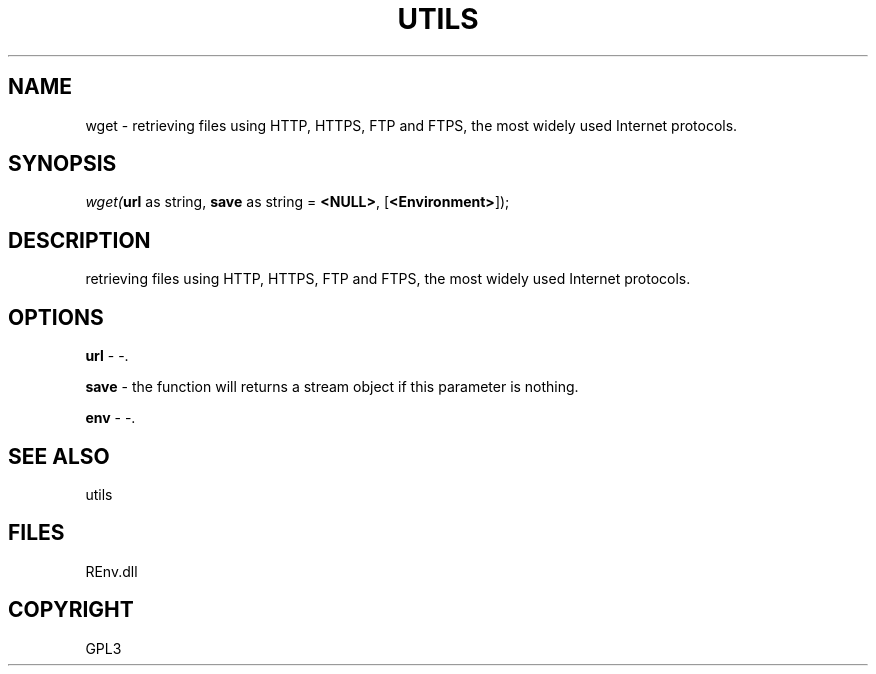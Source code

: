 .\" man page create by R# package system.
.TH UTILS 1 2002-May "wget" "wget"
.SH NAME
wget \- retrieving files using HTTP, HTTPS, FTP and FTPS, the most widely used Internet protocols.
.SH SYNOPSIS
\fIwget(\fBurl\fR as string, 
\fBsave\fR as string = \fB<NULL>\fR, 
[\fB<Environment>\fR]);\fR
.SH DESCRIPTION
.PP
retrieving files using HTTP, HTTPS, FTP and FTPS, the most widely used Internet protocols.
.PP
.SH OPTIONS
.PP
\fBurl\fB \fR\- -. 
.PP
.PP
\fBsave\fB \fR\- the function will returns a stream object if this parameter is nothing. 
.PP
.PP
\fBenv\fB \fR\- -. 
.PP
.SH SEE ALSO
utils
.SH FILES
.PP
REnv.dll
.PP
.SH COPYRIGHT
GPL3
